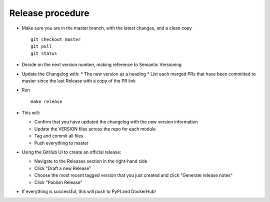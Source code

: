 Release procedure
=================

* Make sure you are in the master branch, with the latest changes,
  and a clean copy
  ::

    git checkout master
    git pull
    git status


* Decide on the next version number, making reference to Semantic Versioning

* Update the Changelog with:
  * The new version as a heading
  * List each merged PRs that have been committed to master since the last Release with a copy of the PR link

* Run

  :: 

    make release


* This will:

  * Confirm that you have updated the changelog with the new version information
  * Update the VERSION files across the repo for each module 
  * Tag and commit all files
  * Push everything to master

* Using the GitHub UI to create an official release: 

  * Navigate to the Releases section in the right-hand side
  * Click "Draft a new Release" 
  * Choose the most recent tagged version that you just created and click "Generate release notes" 
  * Click "Publish Release"

* If everything is successful, this will push to PyPI and DockerHub!

